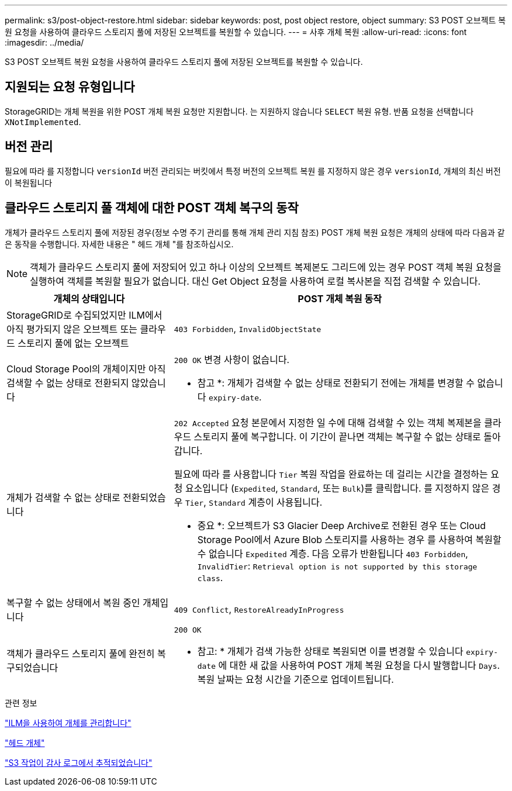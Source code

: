 ---
permalink: s3/post-object-restore.html 
sidebar: sidebar 
keywords: post, post object restore, object 
summary: S3 POST 오브젝트 복원 요청을 사용하여 클라우드 스토리지 풀에 저장된 오브젝트를 복원할 수 있습니다. 
---
= 사후 개체 복원
:allow-uri-read: 
:icons: font
:imagesdir: ../media/


[role="lead"]
S3 POST 오브젝트 복원 요청을 사용하여 클라우드 스토리지 풀에 저장된 오브젝트를 복원할 수 있습니다.



== 지원되는 요청 유형입니다

StorageGRID는 개체 복원을 위한 POST 개체 복원 요청만 지원합니다. 는 지원하지 않습니다 `SELECT` 복원 유형. 반품 요청을 선택합니다 `XNotImplemented`.



== 버전 관리

필요에 따라 를 지정합니다 `versionId` 버전 관리되는 버킷에서 특정 버전의 오브젝트 복원 를 지정하지 않은 경우 `versionId`, 개체의 최신 버전이 복원됩니다



== 클라우드 스토리지 풀 객체에 대한 POST 객체 복구의 동작

개체가 클라우드 스토리지 풀에 저장된 경우(정보 수명 주기 관리를 통해 개체 관리 지침 참조) POST 개체 복원 요청은 개체의 상태에 따라 다음과 같은 동작을 수행합니다. 자세한 내용은 " 헤드 개체 "를 참조하십시오.


NOTE: 객체가 클라우드 스토리지 풀에 저장되어 있고 하나 이상의 오브젝트 복제본도 그리드에 있는 경우 POST 객체 복원 요청을 실행하여 객체를 복원할 필요가 없습니다. 대신 Get Object 요청을 사용하여 로컬 복사본을 직접 검색할 수 있습니다.

[cols="1a,2a"]
|===
| 개체의 상태입니다 | POST 개체 복원 동작 


 a| 
StorageGRID로 수집되었지만 ILM에서 아직 평가되지 않은 오브젝트 또는 클라우드 스토리지 풀에 없는 오브젝트
 a| 
`403 Forbidden`, `InvalidObjectState`



 a| 
Cloud Storage Pool의 개체이지만 아직 검색할 수 없는 상태로 전환되지 않았습니다
 a| 
`200 OK` 변경 사항이 없습니다.

* 참고 *: 개체가 검색할 수 없는 상태로 전환되기 전에는 개체를 변경할 수 없습니다 `expiry-date`.



 a| 
개체가 검색할 수 없는 상태로 전환되었습니다
 a| 
`202 Accepted` 요청 본문에서 지정한 일 수에 대해 검색할 수 있는 객체 복제본을 클라우드 스토리지 풀에 복구합니다. 이 기간이 끝나면 객체는 복구할 수 없는 상태로 돌아갑니다.

필요에 따라 를 사용합니다 `Tier` 복원 작업을 완료하는 데 걸리는 시간을 결정하는 요청 요소입니다 (`Expedited`, `Standard`, 또는 `Bulk`)를 클릭합니다. 를 지정하지 않은 경우 `Tier`, `Standard` 계층이 사용됩니다.

* 중요 *: 오브젝트가 S3 Glacier Deep Archive로 전환된 경우 또는 Cloud Storage Pool에서 Azure Blob 스토리지를 사용하는 경우 를 사용하여 복원할 수 없습니다 `Expedited` 계층. 다음 오류가 반환됩니다 `403 Forbidden`, `InvalidTier`: `Retrieval option is not supported by this storage class`.



 a| 
복구할 수 없는 상태에서 복원 중인 개체입니다
 a| 
`409 Conflict`, `RestoreAlreadyInProgress`



 a| 
객체가 클라우드 스토리지 풀에 완전히 복구되었습니다
 a| 
`200 OK`

* 참고: * 개체가 검색 가능한 상태로 복원되면 이를 변경할 수 있습니다 `expiry-date` 에 대한 새 값을 사용하여 POST 개체 복원 요청을 다시 발행합니다 `Days`. 복원 날짜는 요청 시간을 기준으로 업데이트됩니다.

|===
.관련 정보
link:../ilm/index.html["ILM을 사용하여 개체를 관리합니다"]

link:head-object.html["헤드 개체"]

link:s3-operations-tracked-in-audit-logs.html["S3 작업이 감사 로그에서 추적되었습니다"]
